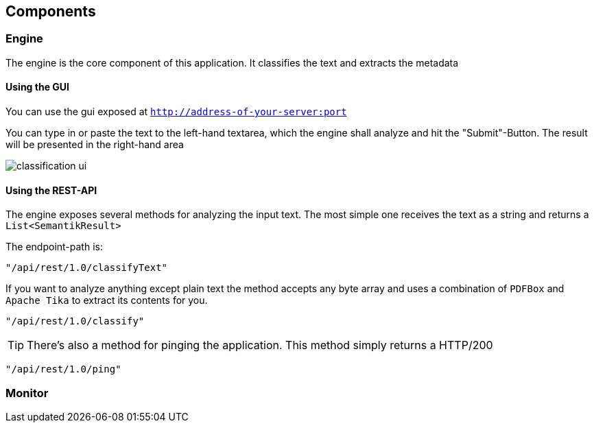== Components
:toc:

=== Engine
The engine is the core component of this application. It classifies the text and extracts the metadata

==== Using the GUI
You can use the gui exposed at `http://address-of-your-server:port`

You can type in or paste the text to the left-hand textarea, which the engine shall analyze and hit the "Submit"-Button. The result will be presented in the right-hand area

image::images/classification_ui.png[]


==== Using the REST-API
The engine exposes several methods for analyzing the input text. The most simple one receives the text as a string and returns a `List<SemantikResult>`

The endpoint-path is:
[source, kotlin]
----
"/api/rest/1.0/classifyText"
----

If you want to analyze anything except plain text the method accepts any byte array and uses a combination of `PDFBox` and `Apache Tika` to extract its contents for you.

[source, kotlin]
----
"/api/rest/1.0/classify"
----

TIP: There's also a method for pinging the application. This method simply returns a HTTP/200

[source, kotlin]
----
"/api/rest/1.0/ping"
----


=== Monitor